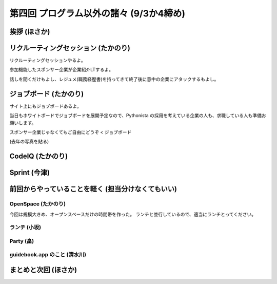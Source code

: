 ==========================================
 第四回 プログラム以外の諸々 (9/3か4締め)
==========================================

挨拶 (ほさか)
=============

リクルーティングセッション (たかのり)
=====================================
リクルーティングセッションやるよ。

参加機能したスポンサー企業が企業紹介LTするよ。

話しを聞くだけもよし、レジュメ(職務経歴書)を持ってきて終了後に意中の企業にアタックするもよし。

ジョブボード (たかのり)
=======================
サイト上にもジョブボードあるよ。

当日もホワイトボードでジョブボードを展開予定なので、Pythonista の採用を考えている企業の人も、求職している人も準備お願いします。

スポンサー企業じゃなくてもご自由にどうぞ < ジョブボード

(去年の写真を貼る)

CodeIQ (たかのり)
=================

Sprint (今津)
=============

前回からやっていることを軽く (担当分けなくてもいい)
===================================================

OpenSpace (たかのり)
--------------------
今回は規模大きめ、オープンスペースだけの時間帯を作った。
ランチと並行しているので、適当にランチとってください。

ランチ (小坂)
-------------

Party (畠)
----------

guidebook.app のこと (清水川)
-----------------------------

まとめと次回 (ほさか)
=====================


